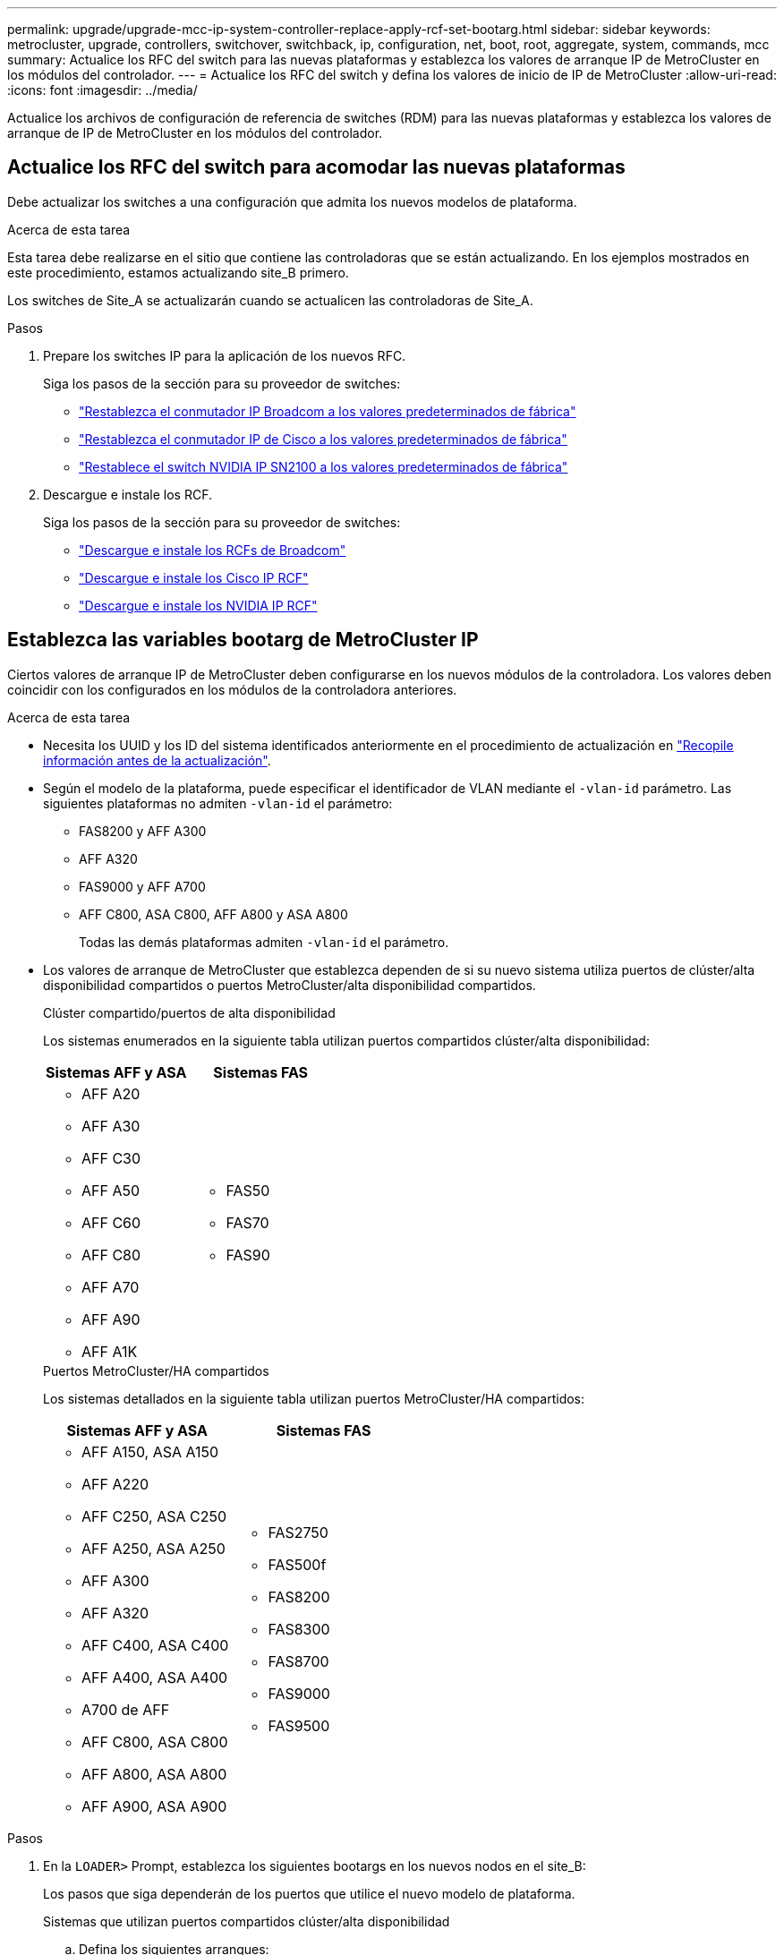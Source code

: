 ---
permalink: upgrade/upgrade-mcc-ip-system-controller-replace-apply-rcf-set-bootarg.html 
sidebar: sidebar 
keywords: metrocluster, upgrade, controllers, switchover, switchback, ip, configuration, net, boot, root, aggregate, system, commands, mcc 
summary: Actualice los RFC del switch para las nuevas plataformas y establezca los valores de arranque IP de MetroCluster en los módulos del controlador. 
---
= Actualice los RFC del switch y defina los valores de inicio de IP de MetroCluster
:allow-uri-read: 
:icons: font
:imagesdir: ../media/


[role="lead"]
Actualice los archivos de configuración de referencia de switches (RDM) para las nuevas plataformas y establezca los valores de arranque de IP de MetroCluster en los módulos del controlador.



== Actualice los RFC del switch para acomodar las nuevas plataformas

Debe actualizar los switches a una configuración que admita los nuevos modelos de plataforma.

.Acerca de esta tarea
Esta tarea debe realizarse en el sitio que contiene las controladoras que se están actualizando. En los ejemplos mostrados en este procedimiento, estamos actualizando site_B primero.

Los switches de Site_A se actualizarán cuando se actualicen las controladoras de Site_A.

.Pasos
. Prepare los switches IP para la aplicación de los nuevos RFC.
+
Siga los pasos de la sección para su proveedor de switches:

+
** link:../install-ip/task_switch_config_broadcom.html#resetting-the-broadcom-ip-switch-to-factory-defaults["Restablezca el conmutador IP Broadcom a los valores predeterminados de fábrica"]
** link:../install-ip/task_switch_config_cisco.html#resetting-the-cisco-ip-switch-to-factory-defaults["Restablezca el conmutador IP de Cisco a los valores predeterminados de fábrica"]
** link:../install-ip/task_switch_config_nvidia.html#reset-the-nvidia-ip-sn2100-switch-to-factory-defaults["Restablece el switch NVIDIA IP SN2100 a los valores predeterminados de fábrica"]


. Descargue e instale los RCF.
+
Siga los pasos de la sección para su proveedor de switches:

+
** link:../install-ip/task_switch_config_broadcom.html#downloading-and-installing-the-broadcom-rcf-files["Descargue e instale los RCFs de Broadcom"]
** link:../install-ip/task_switch_config_cisco.html#downloading-and-installing-the-cisco-ip-rcf-files["Descargue e instale los Cisco IP RCF"]
** link:../install-ip/task_switch_config_nvidia.html#download-and-install-the-nvidia-rcf-files["Descargue e instale los NVIDIA IP RCF"]






== Establezca las variables bootarg de MetroCluster IP

Ciertos valores de arranque IP de MetroCluster deben configurarse en los nuevos módulos de la controladora. Los valores deben coincidir con los configurados en los módulos de la controladora anteriores.

.Acerca de esta tarea
* Necesita los UUID y los ID del sistema identificados anteriormente en el procedimiento de actualización en link:upgrade-mcc-ip-system-controller-replace-prechecks.html#gather-information-before-the-upgrade["Recopile información antes de la actualización"].
* Según el modelo de la plataforma, puede especificar el identificador de VLAN mediante el `-vlan-id` parámetro. Las siguientes plataformas no admiten `-vlan-id` el parámetro:
+
** FAS8200 y AFF A300
** AFF A320
** FAS9000 y AFF A700
** AFF C800, ASA C800, AFF A800 y ASA A800
+
Todas las demás plataformas admiten `-vlan-id` el parámetro.



* Los valores de arranque de MetroCluster que establezca dependen de si su nuevo sistema utiliza puertos de clúster/alta disponibilidad compartidos o puertos MetroCluster/alta disponibilidad compartidos.
+
[role="tabbed-block"]
====
.Clúster compartido/puertos de alta disponibilidad
--
Los sistemas enumerados en la siguiente tabla utilizan puertos compartidos clúster/alta disponibilidad:

[cols="2*"]
|===
| Sistemas AFF y ASA | Sistemas FAS 


 a| 
** AFF A20
** AFF A30
** AFF C30
** AFF A50
** AFF C60
** AFF C80
** AFF A70
** AFF A90
** AFF A1K

 a| 
** FAS50
** FAS70
** FAS90


|===
--
.Puertos MetroCluster/HA compartidos
--
Los sistemas detallados en la siguiente tabla utilizan puertos MetroCluster/HA compartidos:

[cols="2*"]
|===
| Sistemas AFF y ASA | Sistemas FAS 


 a| 
** AFF A150, ASA A150
** AFF A220
** AFF C250, ASA C250
** AFF A250, ASA A250
** AFF A300
** AFF A320
** AFF C400, ASA C400
** AFF A400, ASA A400
** A700 de AFF
** AFF C800, ASA C800
** AFF A800, ASA A800
** AFF A900, ASA A900

 a| 
** FAS2750
** FAS500f
** FAS8200
** FAS8300
** FAS8700
** FAS9000
** FAS9500


|===
--
====


.Pasos
. En la `LOADER>` Prompt, establezca los siguientes bootargs en los nuevos nodos en el site_B:
+
Los pasos que siga dependerán de los puertos que utilice el nuevo modelo de plataforma.

+
[role="tabbed-block"]
====
.Sistemas que utilizan puertos compartidos clúster/alta disponibilidad
--
.. Defina los siguientes arranques:
+
`setenv bootarg.mcc.port_a_ip_config <local-IP-address/local-IP-mask,0,0,DR-partner-IP-address,DR-aux-partnerIP-address,vlan-id>`

+
`setenv bootarg.mcc.port_b_ip_config <local-IP-address/local-IP-mask,0,0,DR-partner-IP-address,DR-aux-partnerIP-address,vlan-id>`

+

NOTE: Si las interfaces están usando un ID de VLAN predeterminado, el `vlan-id` parámetro no es necesario.

+
En el siguiente ejemplo se configuran los valores de node_B_1-new usando VLAN 120 para la primera red y VLAN 130 para la segunda red:

+
[listing]
----
setenv bootarg.mcc.port_a_ip_config 172.17.26.10/23,0,0,172.17.26.13,172.17.26.12,120
setenv bootarg.mcc.port_b_ip_config 172.17.27.10/23,0,0,172.17.27.13,172.17.27.12,130
----
+
En el siguiente ejemplo se configuran los valores de node_B_2-new usando VLAN 120 para la primera red y VLAN 130 para la segunda red:

+
[listing]
----
setenv bootarg.mcc.port_a_ip_config 172.17.26.11/23,0,0,172.17.26.12,172.17.26.13,120
setenv bootarg.mcc.port_b_ip_config 172.17.27.11/23,0,0,172.17.27.12,172.17.27.13,130
----
+
En el ejemplo siguiente se establecen los valores de node_B_1-new mediante VLAN predeterminadas para todas las conexiones de DR IP de MetroCluster:

+
[listing]
----
setenv bootarg.mcc.port_a_ip_config
172.17.26.10/23,0,0,172.17.26.13,172.17.26.12
setenv bootarg.mcc.port_b_ip_config
172.17.27.10/23,0,0,172.17.27.13,172.17.27.12
----
+
En el ejemplo siguiente se establecen los valores de node_B_2-new mediante VLAN predeterminadas para todas las conexiones de DR IP de MetroCluster:

+
[listing]
----
setenv bootarg.mcc.port_a_ip_config
172.17.26.11/23,0,0,172.17.26.12,172.17.26.13
setenv bootarg.mcc.port_b_ip_config
172.17.27.11/23,0,0,172.17.27.12,172.17.27.13
----


--
.Sistemas que utilizan puertos compartidos MetroCluster/HA
.. Defina los siguientes arranques:
+
`setenv bootarg.mcc.port_a_ip_config <local-IP-address/local-IP-mask,0,HA-partner-IP-address,DR-partner-IP-address,DR-aux-partnerIP-address,vlan-id>`

+
`setenv bootarg.mcc.port_b_ip_config <local-IP-address/local-IP-mask,0,HA-partner-IP-address,DR-partner-IP-address,DR-aux-partnerIP-address,vlan-id>`

+

NOTE: Si las interfaces están usando un ID de VLAN predeterminado, el `vlan-id` parámetro no es necesario.

+
En el siguiente ejemplo se configuran los valores de node_B_1-new usando VLAN 120 para la primera red y VLAN 130 para la segunda red:

+
[listing]
----
setenv bootarg.mcc.port_a_ip_config 172.17.26.10/23,0,172.17.26.11,172.17.26.13,172.17.26.12,120
setenv bootarg.mcc.port_b_ip_config 172.17.27.10/23,0,172.17.27.11,172.17.27.13,172.17.27.12,130
----
+
En el siguiente ejemplo se configuran los valores de node_B_2-new usando VLAN 120 para la primera red y VLAN 130 para la segunda red:

+
[listing]
----
setenv bootarg.mcc.port_a_ip_config 172.17.26.11/23,0,172.17.26.10,172.17.26.12,172.17.26.13,120
setenv bootarg.mcc.port_b_ip_config 172.17.27.11/23,0,172.17.27.10,172.17.27.12,172.17.27.13,130
----
+
En el ejemplo siguiente se establecen los valores de node_B_1-new mediante VLAN predeterminadas para todas las conexiones de DR IP de MetroCluster:

+
[listing]
----
setenv bootarg.mcc.port_a_ip_config
172.17.26.10/23,0,172.17.26.11,172.17.26.13,172.17.26.12
setenv bootarg.mcc.port_b_ip_config
172.17.27.10/23,0,172.17.27.11,172.17.27.13,172.17.27.12
----
+
En el ejemplo siguiente se establecen los valores de node_B_2-new mediante VLAN predeterminadas para todas las conexiones de DR IP de MetroCluster:

+
[listing]
----
setenv bootarg.mcc.port_a_ip_config
172.17.26.11/23,0,172.17.26.10,172.17.26.12,172.17.26.13
setenv bootarg.mcc.port_b_ip_config
172.17.27.11/23,0,172.17.27.10,172.17.27.12,172.17.27.13
----


--

--
====
. En el símbolo del sistema DEL CARGADOR de nodos nuevos, establezca los UUID:
+
`setenv bootarg.mgwd.partner_cluster_uuid <partner-cluster-UUID>`

+
`setenv bootarg.mgwd.cluster_uuid <local-cluster-UUID>`

+
`setenv bootarg.mcc.pri_partner_uuid <DR-partner-node-UUID>`

+
`setenv bootarg.mcc.aux_partner_uuid <DR-aux-partner-node-UUID>`

+
`setenv bootarg.mcc_iscsi.node_uuid <local-node-UUID>`

+
.. Establezca los UUID en node_B_1-new.
+
En el ejemplo siguiente se muestran los comandos para configurar los UUID en node_B_1-new:

+
[listing]
----
setenv bootarg.mgwd.cluster_uuid ee7db9d5-9a82-11e7-b68b-00a098908039
setenv bootarg.mgwd.partner_cluster_uuid 07958819-9ac6-11e7-9b42-00a098c9e55d
setenv bootarg.mcc.pri_partner_uuid f37b240b-9ac1-11e7-9b42-00a098c9e55d
setenv bootarg.mcc.aux_partner_uuid bf8e3f8f-9ac4-11e7-bd4e-00a098ca379f
setenv bootarg.mcc_iscsi.node_uuid f03cb63c-9a7e-11e7-b68b-00a098908039
----
.. Establezca los UUID en node_B_2-new:
+
En el ejemplo siguiente se muestran los comandos para configurar los UUID en node_B_2-new:

+
[listing]
----
setenv bootarg.mgwd.cluster_uuid ee7db9d5-9a82-11e7-b68b-00a098908039
setenv bootarg.mgwd.partner_cluster_uuid 07958819-9ac6-11e7-9b42-00a098c9e55d
setenv bootarg.mcc.pri_partner_uuid bf8e3f8f-9ac4-11e7-bd4e-00a098ca379f
setenv bootarg.mcc.aux_partner_uuid f37b240b-9ac1-11e7-9b42-00a098c9e55d
setenv bootarg.mcc_iscsi.node_uuid aa9a7a7a-9a81-11e7-a4e9-00a098908c35
----


. Determine si los sistemas originales se configuraron para la partición avanzada de unidades (ADP) ejecutando el siguiente comando desde el sitio que está activo:
+
`disk show`

+
La columna de tipo de contenedor muestra “compartido” en la `disk show` salida si ADP está configurado. Si el tipo de contenedor tiene otro valor, ADP no está configurado en el sistema. La siguiente salida de ejemplo muestra un sistema configurado con ADP:

+
[listing]
----
::> disk show
                    Usable               Disk    Container   Container
Disk                Size       Shelf Bay Type    Type        Name      Owner

Info: This cluster has partitioned disks. To get a complete list of spare disk
      capacity use "storage aggregate show-spare-disks".
----------------    ---------- ----- --- ------- ----------- --------- --------
1.11.0              894.0GB    11    0   SSD      shared     testaggr  node_A_1
1.11.1              894.0GB    11    1   SSD      shared     testaggr  node_A_1
1.11.2              894.0GB    11    2   SSD      shared     testaggr  node_A_1
----
. Si los sistemas originales se configuraron con discos particionados para ADP, actívelos en `LOADER` el mensaje de cada nodo de reemplazo:
+
`setenv bootarg.mcc.adp_enabled true`

. Configure las siguientes variables:
+
`setenv bootarg.mcc.local_config_id <original-sys-id>`

+
`setenv bootarg.mcc.dr_partner <dr-partner-sys-id>`

+

NOTE: La `setenv bootarg.mcc.local_config_id` La variable se debe establecer en sys-id del módulo de controlador *original*, node_B_1-old.

+
.. Establezca las variables en node_B_1-new.
+
En el ejemplo siguiente se muestran los comandos para configurar los valores en node_B_1-new:

+
[listing]
----
setenv bootarg.mcc.local_config_id 537403322
setenv bootarg.mcc.dr_partner 537403324
----
.. Establezca las variables en node_B_2-new.
+
En el ejemplo siguiente se muestran los comandos para configurar los valores en node_B_2-new:

+
[listing]
----
setenv bootarg.mcc.local_config_id 537403321
setenv bootarg.mcc.dr_partner 537403323
----


. Si utiliza cifrado con gestor de claves externo, defina los bootargs necesarios:
+
`setenv bootarg.kmip.init.ipaddr`

+
`setenv bootarg.kmip.kmip.init.netmask`

+
`setenv bootarg.kmip.kmip.init.gateway`

+
`setenv bootarg.kmip.kmip.init.interface`



.El futuro
link:upgrade-mcc-ip-system-controller-replace-reassign-root-agg.html["Reasigne los discos del agregado raíz"].

